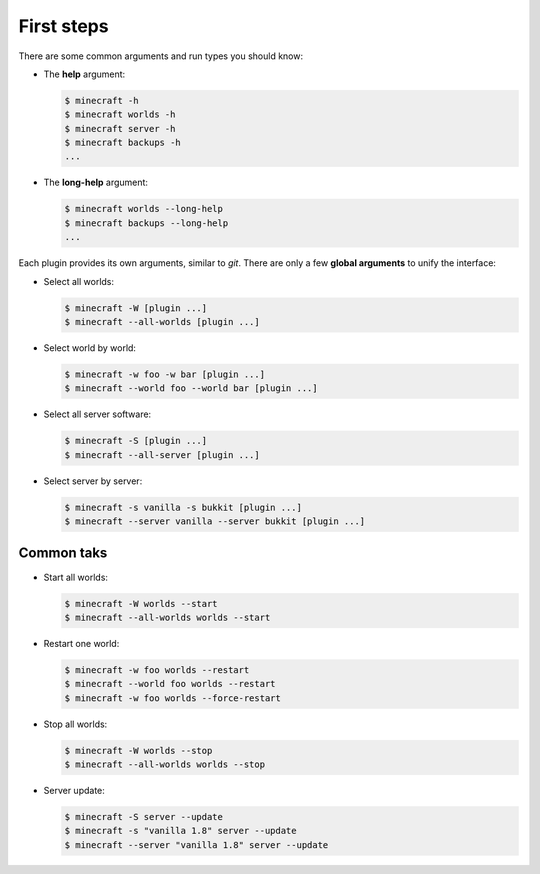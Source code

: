 First steps
===========

There are some common arguments and run types you should know:

*   The **help** argument:

    .. code-block:: bash

        $ minecraft -h
        $ minecraft worlds -h
        $ minecraft server -h
        $ minecraft backups -h
        ...

*   The **long-help** argument:

    .. code-block:: bash

        $ minecraft worlds --long-help
        $ minecraft backups --long-help
        ...

Each plugin provides its own arguments, similar to *git*. There are only a few
**global arguments** to unify the interface:

*   Select all worlds:

    .. code-block:: bash

        $ minecraft -W [plugin ...]
        $ minecraft --all-worlds [plugin ...]

*   Select world by world:

    .. code-block:: bash

        $ minecraft -w foo -w bar [plugin ...]
        $ minecraft --world foo --world bar [plugin ...]

*   Select all server software:

    .. code-block:: bash

        $ minecraft -S [plugin ...]
        $ minecraft --all-server [plugin ...]

*   Select server by server:

    .. code-block:: bash

        $ minecraft -s vanilla -s bukkit [plugin ...]
        $ minecraft --server vanilla --server bukkit [plugin ...]

Common taks
-----------

*   Start all worlds:

    .. code-block:: bash

        $ minecraft -W worlds --start
        $ minecraft --all-worlds worlds --start

*   Restart one world:

    .. code-block:: bash

        $ minecraft -w foo worlds --restart
        $ minecraft --world foo worlds --restart
        $ minecraft -w foo worlds --force-restart

*   Stop all worlds:

    .. code-block:: bash

        $ minecraft -W worlds --stop
        $ minecraft --all-worlds worlds --stop

*   Server update:

    .. code-block:: bash

        $ minecraft -S server --update
        $ minecraft -s "vanilla 1.8" server --update
        $ minecraft --server "vanilla 1.8" server --update

